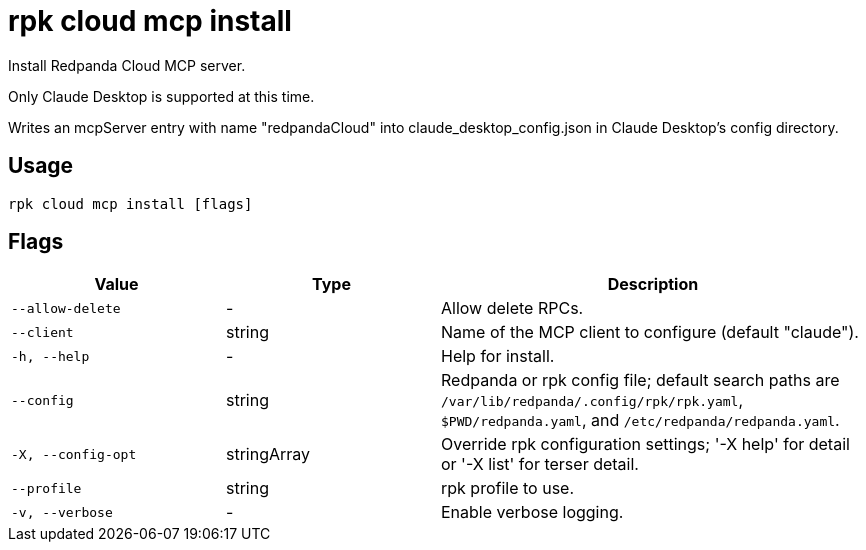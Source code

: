 = rpk cloud mcp install
:description: rpk cloud mcp install

Install Redpanda Cloud MCP server.
		
Only Claude Desktop is supported at this time.
Writes an mcpServer entry with name "redpandaCloud" into claude_desktop_config.json in Claude Desktop's config directory.

== Usage

[,bash]
----
rpk cloud mcp install [flags]
----

== Flags

[cols="1m,1a,2a"]
|===
|*Value* |*Type* |*Description*

|--allow-delete |- |Allow delete RPCs.

|--client |string |Name of the MCP client to configure (default "claude").

|-h, --help |- |Help for install.

|--config |string |Redpanda or rpk config file; default search paths are `/var/lib/redpanda/.config/rpk/rpk.yaml`, `$PWD/redpanda.yaml`, and `/etc/redpanda/redpanda.yaml`.

|-X, --config-opt |stringArray |Override rpk configuration settings; '-X help' for detail or '-X list' for terser detail.

|--profile |string |rpk profile to use.

|-v, --verbose |- |Enable verbose logging.
|===